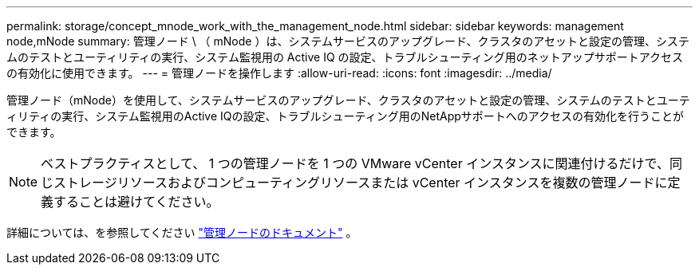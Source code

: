 ---
permalink: storage/concept_mnode_work_with_the_management_node.html 
sidebar: sidebar 
keywords: management node,mNode 
summary: 管理ノード \ （ mNode ）は、システムサービスのアップグレード、クラスタのアセットと設定の管理、システムのテストとユーティリティの実行、システム監視用の Active IQ の設定、トラブルシューティング用のネットアップサポートアクセスの有効化に使用できます。 
---
= 管理ノードを操作します
:allow-uri-read: 
:icons: font
:imagesdir: ../media/


[role="lead"]
管理ノード（mNode）を使用して、システムサービスのアップグレード、クラスタのアセットと設定の管理、システムのテストとユーティリティの実行、システム監視用のActive IQの設定、トラブルシューティング用のNetAppサポートへのアクセスの有効化を行うことができます。


NOTE: ベストプラクティスとして、 1 つの管理ノードを 1 つの VMware vCenter インスタンスに関連付けるだけで、同じストレージリソースおよびコンピューティングリソースまたは vCenter インスタンスを複数の管理ノードに定義することは避けてください。

詳細については、を参照してください link:../mnode/task_mnode_work_overview.html["管理ノードのドキュメント"] 。
